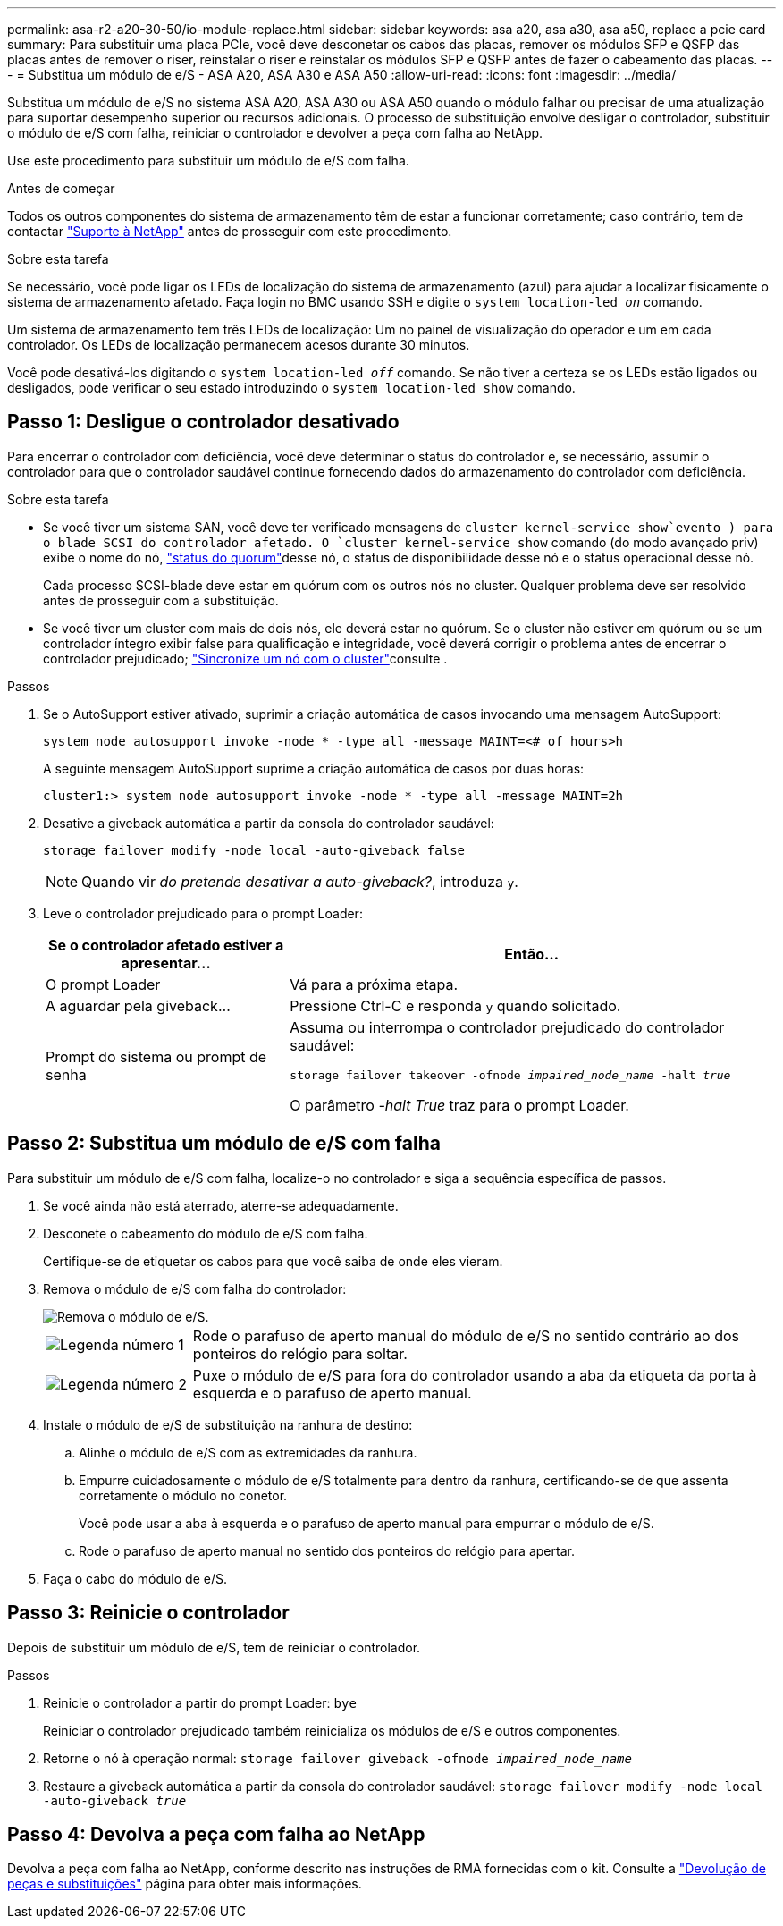 ---
permalink: asa-r2-a20-30-50/io-module-replace.html 
sidebar: sidebar 
keywords: asa a20, asa a30, asa a50, replace a pcie card 
summary: Para substituir uma placa PCIe, você deve desconetar os cabos das placas, remover os módulos SFP e QSFP das placas antes de remover o riser, reinstalar o riser e reinstalar os módulos SFP e QSFP antes de fazer o cabeamento das placas. 
---
= Substitua um módulo de e/S - ASA A20, ASA A30 e ASA A50
:allow-uri-read: 
:icons: font
:imagesdir: ../media/


[role="lead"]
Substitua um módulo de e/S no sistema ASA A20, ASA A30 ou ASA A50 quando o módulo falhar ou precisar de uma atualização para suportar desempenho superior ou recursos adicionais. O processo de substituição envolve desligar o controlador, substituir o módulo de e/S com falha, reiniciar o controlador e devolver a peça com falha ao NetApp.

Use este procedimento para substituir um módulo de e/S com falha.

.Antes de começar
Todos os outros componentes do sistema de armazenamento têm de estar a funcionar corretamente; caso contrário, tem de contactar https://mysupport.netapp.com/site/global/dashboard["Suporte à NetApp"] antes de prosseguir com este procedimento.

.Sobre esta tarefa
Se necessário, você pode ligar os LEDs de localização do sistema de armazenamento (azul) para ajudar a localizar fisicamente o sistema de armazenamento afetado. Faça login no BMC usando SSH e digite o `system location-led _on_` comando.

Um sistema de armazenamento tem três LEDs de localização: Um no painel de visualização do operador e um em cada controlador. Os LEDs de localização permanecem acesos durante 30 minutos.

Você pode desativá-los digitando o `system location-led _off_` comando. Se não tiver a certeza se os LEDs estão ligados ou desligados, pode verificar o seu estado introduzindo o `system location-led show` comando.



== Passo 1: Desligue o controlador desativado

Para encerrar o controlador com deficiência, você deve determinar o status do controlador e, se necessário, assumir o controlador para que o controlador saudável continue fornecendo dados do armazenamento do controlador com deficiência.

.Sobre esta tarefa
* Se você tiver um sistema SAN, você deve ter verificado mensagens de  `cluster kernel-service show`evento ) para o blade SCSI do controlador afetado. O `cluster kernel-service show` comando (do modo avançado priv) exibe o nome do nó, link:https://docs.netapp.com/us-en/ontap/system-admin/display-nodes-cluster-task.html["status do quorum"]desse nó, o status de disponibilidade desse nó e o status operacional desse nó.
+
Cada processo SCSI-blade deve estar em quórum com os outros nós no cluster. Qualquer problema deve ser resolvido antes de prosseguir com a substituição.

* Se você tiver um cluster com mais de dois nós, ele deverá estar no quórum. Se o cluster não estiver em quórum ou se um controlador íntegro exibir false para qualificação e integridade, você deverá corrigir o problema antes de encerrar o controlador prejudicado; link:https://docs.netapp.com/us-en/ontap/system-admin/synchronize-node-cluster-task.html?q=Quorum["Sincronize um nó com o cluster"^]consulte .


.Passos
. Se o AutoSupport estiver ativado, suprimir a criação automática de casos invocando uma mensagem AutoSupport:
+
`system node autosupport invoke -node * -type all -message MAINT=<# of hours>h`

+
A seguinte mensagem AutoSupport suprime a criação automática de casos por duas horas:

+
`cluster1:> system node autosupport invoke -node * -type all -message MAINT=2h`

. Desative a giveback automática a partir da consola do controlador saudável:
+
`storage failover modify -node local -auto-giveback false`

+

NOTE: Quando vir _do pretende desativar a auto-giveback?_, introduza `y`.

. Leve o controlador prejudicado para o prompt Loader:
+
[cols="1,2"]
|===
| Se o controlador afetado estiver a apresentar... | Então... 


 a| 
O prompt Loader
 a| 
Vá para a próxima etapa.



 a| 
A aguardar pela giveback...
 a| 
Pressione Ctrl-C e responda `y` quando solicitado.



 a| 
Prompt do sistema ou prompt de senha
 a| 
Assuma ou interrompa o controlador prejudicado do controlador saudável:

`storage failover takeover -ofnode _impaired_node_name_ -halt _true_`

O parâmetro _-halt True_ traz para o prompt Loader.

|===




== Passo 2: Substitua um módulo de e/S com falha

Para substituir um módulo de e/S com falha, localize-o no controlador e siga a sequência específica de passos.

. Se você ainda não está aterrado, aterre-se adequadamente.
. Desconete o cabeamento do módulo de e/S com falha.
+
Certifique-se de etiquetar os cabos para que você saiba de onde eles vieram.

. Remova o módulo de e/S com falha do controlador:
+
image::../media/drw_g_io_module_replace_ieops-1900.svg[Remova o módulo de e/S.]

+
[cols="1,4"]
|===


 a| 
image::../media/icon_round_1.png[Legenda número 1]
 a| 
Rode o parafuso de aperto manual do módulo de e/S no sentido contrário ao dos ponteiros do relógio para soltar.



 a| 
image::../media/icon_round_2.png[Legenda número 2]
 a| 
Puxe o módulo de e/S para fora do controlador usando a aba da etiqueta da porta à esquerda e o parafuso de aperto manual.

|===
. Instale o módulo de e/S de substituição na ranhura de destino:
+
.. Alinhe o módulo de e/S com as extremidades da ranhura.
.. Empurre cuidadosamente o módulo de e/S totalmente para dentro da ranhura, certificando-se de que assenta corretamente o módulo no conetor.
+
Você pode usar a aba à esquerda e o parafuso de aperto manual para empurrar o módulo de e/S.

.. Rode o parafuso de aperto manual no sentido dos ponteiros do relógio para apertar.


. Faça o cabo do módulo de e/S.




== Passo 3: Reinicie o controlador

Depois de substituir um módulo de e/S, tem de reiniciar o controlador.

.Passos
. Reinicie o controlador a partir do prompt Loader: `bye`
+
Reiniciar o controlador prejudicado também reinicializa os módulos de e/S e outros componentes.

. Retorne o nó à operação normal: `storage failover giveback -ofnode _impaired_node_name_`
. Restaure a giveback automática a partir da consola do controlador saudável: `storage failover modify -node local -auto-giveback _true_`




== Passo 4: Devolva a peça com falha ao NetApp

Devolva a peça com falha ao NetApp, conforme descrito nas instruções de RMA fornecidas com o kit. Consulte a https://mysupport.netapp.com/site/info/rma["Devolução de peças e substituições"] página para obter mais informações.
